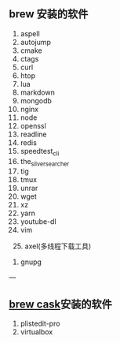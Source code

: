 ** brew 安装的软件
   1. aspell
   2. autojump
   3. cmake
   4. ctags
   5. curl
   6. htop
   7. lua
   8. markdown
   9. mongodb
   10. nginx
   11. node
   12. openssl
   13. readline
   14. redis
   15. speedtest_cli
   16. the_silver_searcher
   17. tig
   18. tmux
   19. unrar
   20. wget
   21. xz
   22. yarn
   23. youtube-dl
   24. vim
   
 # test
   25. axel(多线程下载工具)
   26. gnupg
---

** [[https://caskroom.github.io/][brew cask]]安装的软件

1. plistedit-pro
2. virtualbox
